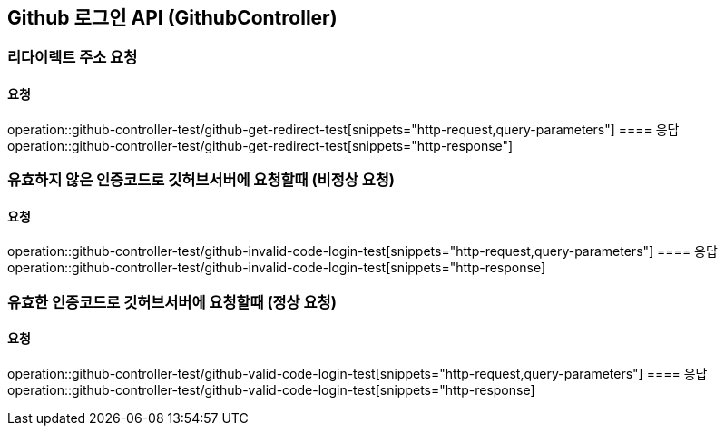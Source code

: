 == Github 로그인 API (GithubController)
=== 리다이렉트 주소 요청
==== 요청
operation::github-controller-test/github-get-redirect-test[snippets="http-request,query-parameters"]
==== 응답
operation::github-controller-test/github-get-redirect-test[snippets="http-response"]


=== 유효하지 않은 인증코드로 깃허브서버에 요청할때 (비정상 요청)
==== 요청
operation::github-controller-test/github-invalid-code-login-test[snippets="http-request,query-parameters"]
==== 응답
operation::github-controller-test/github-invalid-code-login-test[snippets="http-response]

=== 유효한 인증코드로 깃허브서버에 요청할때 (정상 요청)
==== 요청
operation::github-controller-test/github-valid-code-login-test[snippets="http-request,query-parameters"]
==== 응답
operation::github-controller-test/github-valid-code-login-test[snippets="http-response]
